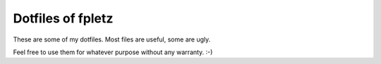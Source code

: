 Dotfiles of fpletz
------------------

These are some of my dotfiles. Most files are useful, some are ugly.

Feel free to use them for whatever purpose without any warranty. :-)
